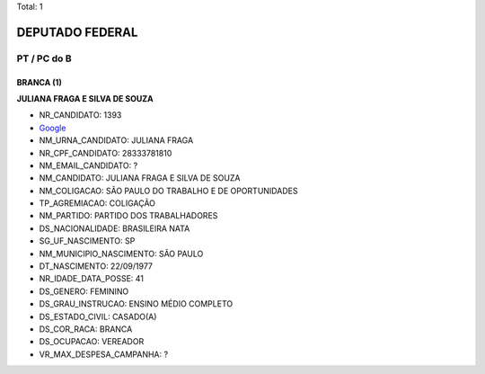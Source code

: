 Total: 1

DEPUTADO FEDERAL
================

PT / PC do B
------------

BRANCA (1)
..........

**JULIANA FRAGA E SILVA DE SOUZA**

- NR_CANDIDATO: 1393
- `Google <https://www.google.com/search?q=JULIANA+FRAGA+E+SILVA+DE+SOUZA>`_
- NM_URNA_CANDIDATO: JULIANA FRAGA
- NR_CPF_CANDIDATO: 28333781810
- NM_EMAIL_CANDIDATO: ?
- NM_CANDIDATO: JULIANA FRAGA E SILVA DE SOUZA
- NM_COLIGACAO: SÃO PAULO DO TRABALHO  E DE OPORTUNIDADES
- TP_AGREMIACAO: COLIGAÇÃO
- NM_PARTIDO: PARTIDO DOS TRABALHADORES
- DS_NACIONALIDADE: BRASILEIRA NATA
- SG_UF_NASCIMENTO: SP
- NM_MUNICIPIO_NASCIMENTO: SÃO PAULO
- DT_NASCIMENTO: 22/09/1977
- NR_IDADE_DATA_POSSE: 41
- DS_GENERO: FEMININO
- DS_GRAU_INSTRUCAO: ENSINO MÉDIO COMPLETO
- DS_ESTADO_CIVIL: CASADO(A)
- DS_COR_RACA: BRANCA
- DS_OCUPACAO: VEREADOR
- VR_MAX_DESPESA_CAMPANHA: ?

